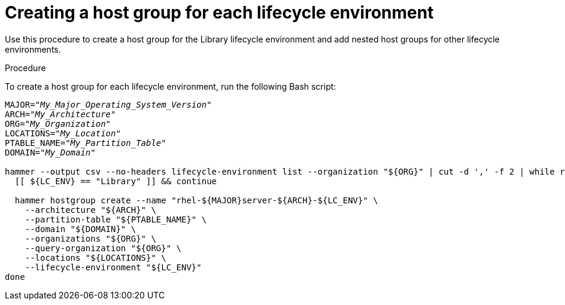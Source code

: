 [id="Creating_a_Host_Group_for_each_Lifecycle_Environment_{context}"]
= Creating a host group for each lifecycle environment

Use this procedure to create a host group for the Library lifecycle environment and add nested host groups for other lifecycle environments.

.Procedure
To create a host group for each lifecycle environment, run the following Bash script:

[source,terminal,options="nowrap" subs="+quotes"]
----
MAJOR="_My_Major_Operating_System_Version_"
ARCH="_My_Architecture_"
ORG="_My_Organization_"
LOCATIONS="_My_Location_"
PTABLE_NAME="_My_Partition_Table_"
DOMAIN="_My_Domain_"

hammer --output csv --no-headers lifecycle-environment list --organization "${ORG}" | cut -d ',' -f 2 | while read LC_ENV; do
  [[ ${LC_ENV} == "Library" ]] && continue

  hammer hostgroup create --name "rhel-${MAJOR}server-${ARCH}-${LC_ENV}" \
    --architecture "${ARCH}" \
    --partition-table "${PTABLE_NAME}" \
    --domain "${DOMAIN}" \
    --organizations "${ORG}" \
    --query-organization "${ORG}" \
    --locations "${LOCATIONS}" \
    --lifecycle-environment "${LC_ENV}"
done
----
